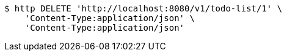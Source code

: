 [source,bash]
----
$ http DELETE 'http://localhost:8080/v1/todo-list/1' \
    'Content-Type:application/json' \
    'Content-Type:application/json'
----